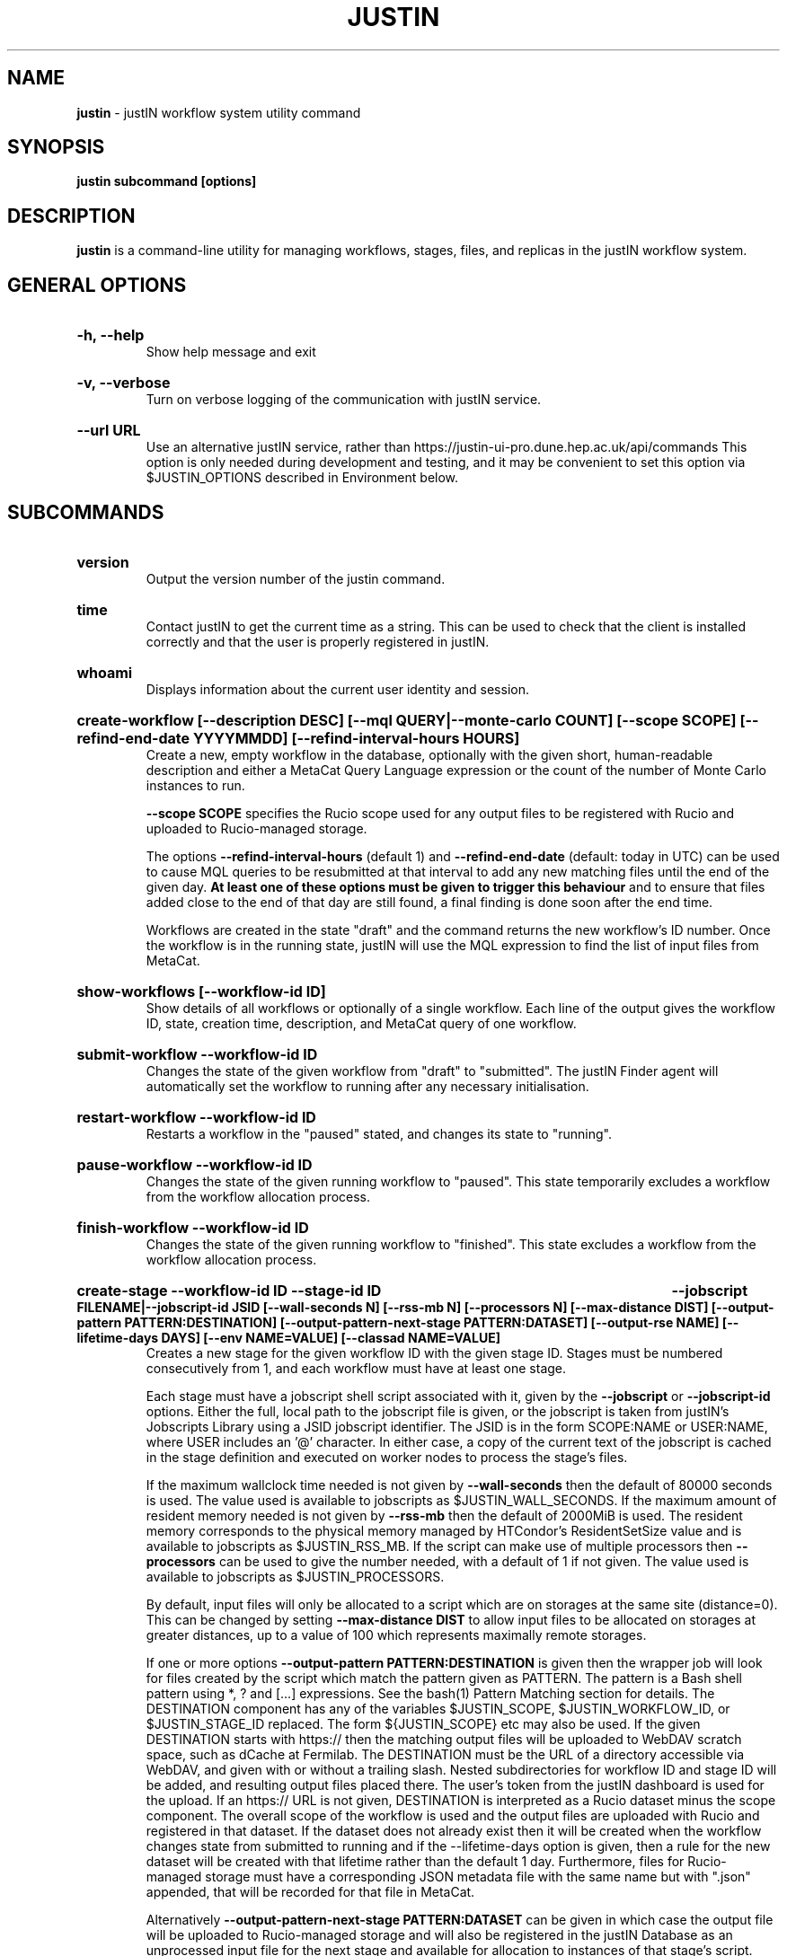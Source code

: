 .TH JUSTIN  "2023" "justin" "justIN Manual"
.SH NAME
.B justin
\- justIN workflow system utility command
.SH SYNOPSIS
.B justin subcommand [options]
.SH DESCRIPTION
.B justin
is a command-line utility for managing workflows, stages, files, and replicas
in the justIN workflow system.

.SH GENERAL OPTIONS

.HP 
.B "-h, --help"
.br
Show help message and exit

.HP 
.B "-v, --verbose"
.br
Turn on verbose logging of the communication with justIN service.

.HP 
.B "--url URL"
.br
Use an alternative justIN service, rather than 
https://justin-ui-pro.dune.hep.ac.uk/api/commands This 
option is only needed during development and testing, and it may be
convenient to set this option via $JUSTIN_OPTIONS described in Environment
below.

.SH SUBCOMMANDS

.HP
.B "version"
.br
Output the version number of the justin command.

.HP
.B "time"
.br
Contact justIN to get the current time as a string. This can be
used to check that the client is installed correctly and that the user is
properly registered in justIN.

.HP
.B "whoami"
.br
Displays information about the current user identity and session.

.HP
.B "create-workflow [--description DESC] [--mql QUERY|--monte-carlo COUNT] [--scope SCOPE] [--refind-end-date YYYYMMDD] [--refind-interval-hours HOURS]"
.br
Create a new, empty workflow in the database, optionally with the given
short, human-readable description and either a MetaCat Query Language 
expression or the count of the number of Monte Carlo instances to run. 

.B --scope SCOPE
specifies the Rucio scope used for any output files to be registered with 
Rucio and uploaded to Rucio-managed storage.

The options
.B --refind-interval-hours
(default 1) and 
.B --refind-end-date
(default: today in UTC) can be used to cause MQL queries to be resubmitted at 
that interval to add any new matching files until the end of the given day.
.B At least one of these options must be given to trigger this behaviour 
and to ensure that files added close to the end of that day are still found, a 
final finding is done soon after the end time.

Workflows are created in the state "draft" and the command returns the new 
workflow's ID number.
Once the workflow is in the running state, justIN will use the 
MQL expression to find the list of input files from MetaCat. 
.HP
.B "show-workflows [--workflow-id ID]"
.br
Show details of all workflows or optionally of a single workflow. Each line
of the output gives the workflow ID, state, creation time, description, and 
MetaCat query of one workflow.

.HP
.B "submit-workflow --workflow-id ID"
.br
Changes the state of the given workflow from "draft" to "submitted". The
justIN Finder agent will automatically set the workflow to running after any
necessary initialisation.

.HP
.B "restart-workflow --workflow-id ID"
.br
Restarts a workflow in the "paused" stated, and changes its state to "running".

.HP
.B "pause-workflow --workflow-id ID"
.br
Changes the state of the given running workflow to "paused". This state 
temporarily excludes a workflow from the workflow allocation process.

.HP
.B "finish-workflow --workflow-id ID"
.br
Changes the state of the given running workflow to "finished". This state 
excludes a workflow from the workflow allocation process.

.HP
.B "create-stage --workflow-id ID --stage-id ID 
.B --jobscript FILENAME|--jobscript-id JSID 
.B [--wall-seconds N] [--rss-mb N] [--processors N] [--max-distance DIST] 
.B [--output-pattern PATTERN:DESTINATION]
.B [--output-pattern-next-stage PATTERN:DATASET] [--output-rse NAME] 
.B [--lifetime-days DAYS] [--env NAME=VALUE] [--classad NAME=VALUE]
.br
Creates a new stage for the given workflow ID with the given stage ID. Stages
must be numbered consecutively from 1, and each workflow must have at least
one stage. 

Each stage must have a jobscript shell script associated with it,
given by the
.B --jobscript
or
.B --jobscript-id
options. 
Either the full, local path to the jobscript file is given, or the jobscript
is taken from justIN's Jobscripts Library using a JSID jobscript identifier.
The JSID is in the form SCOPE:NAME or USER:NAME, where USER includes
an '@' character. In either case, a copy of the current text of the jobscript
is cached in the stage definition and executed on worker nodes to process 
the stage's files. 

If the maximum wallclock time needed is not given by 
.B --wall-seconds
then the default of 80000
seconds is used. The value used is available to jobscripts as
$JUSTIN_WALL_SECONDS.
If the maximum amount of resident memory needed is not given by 
.B --rss-mb
then the default of 2000MiB is used. The resident memory corresponds to the 
physical memory managed by HTCondor's ResidentSetSize value and is available
to jobscripts as $JUSTIN_RSS_MB.
If the script can make use of multiple processors then 
.B --processors
can be used to give the number needed, with a default of 1 if not given. The
value used is available to jobscripts as $JUSTIN_PROCESSORS.

By default, input files will only be allocated to a script which are on 
storages at the same site (distance=0). This can be changed by setting
.B --max-distance DIST
to allow input files to be allocated on storages at greater distances, up to
a value of 100 which represents maximally remote storages.

If one or more options 
.B --output-pattern PATTERN:DESTINATION
is given then the wrapper job will look for files created by the script
which match the pattern given as PATTERN. The pattern is a Bash 
shell pattern using *, ? and
[...] expressions. See the bash(1) Pattern Matching section for details. 
The DESTINATION component has any of the variables 
$JUSTIN_SCOPE, $JUSTIN_WORKFLOW_ID, or $JUSTIN_STAGE_ID replaced. The form
${JUSTIN_SCOPE} etc may also be used.
If the given DESTINATION starts with https:// then the matching output files
will be uploaded to WebDAV scratch space, such as dCache at Fermilab. The
DESTINATION must be the URL of a directory accessible via WebDAV, and given
with or without a trailing slash. Nested subdirectories for workflow ID and 
stage ID will be added, and resulting output files placed there. The user's
token from the justIN dashboard is used for the upload.
If an https:// URL is not given, DESTINATION is interpreted as a
Rucio dataset minus the scope component. The overall scope of the workflow
is used and the output files are uploaded with Rucio and registered in that
dataset. If the dataset does not already exist then it will be created when
the workflow changes state from submitted to running and if the --lifetime-days
option is given, then a rule for the new dataset will be created with that
lifetime rather than the default 1 day. 
Furthermore, files for Rucio-managed storage must have a corresponding
JSON metadata file with the same name but with ".json" appended, that will 
be recorded for that file in MetaCat.

Alternatively
.B --output-pattern-next-stage PATTERN:DATASET
can be given in which case the output file will be uploaded to Rucio-managed
storage and will also be registered in the
justIN Database as an unprocessed input file for the next stage and
available for allocation to instances of that stage's script. 

.B --lifetime-days DAYS
sets the Rucio rule lifetime when creating a new dataset, for all output files
that are uploaded in the given stage. 
The lifetime defaults to 1 day if not specified.

If one or more options
.B --output-rse NAME
is given, then the RSE used for uploads of output files will be chosen
from that list of RSEs, with preference given to RSEs which are closer in 
distance. If this option is not used, or none of the given RSEs are available,
then the default algorithm for choosing the closest available RSE is used.

.B --env NAME=VALUE
can be used one or more times to set environment variables when the stage's
jobscript is executed.

.B --classad NAME=VALUE
can be used one or more times to add ClassAds to the jobs submitted for
this stage.

.HP
.B "simple-workflow [--description DESC] [--mql QUERY|--monte-carlo COUNT] 
.B [--scope SCOPE] [--refind-end-date YYYYMMDD] 
.B [--refind-interval-hours HOURS] --jobscript FILENAME|--jobscript-id JSID 
.B [--wall-seconds N]
.B [--rss-mb N] [--processors N] [--max-distance DIST]
.B [--output-pattern PATTERN:DESTINATION] [--output-rse NAME] 
.B [--lifetime-days DAYS] [--env NAME=VALUE] [--classad NAME=VALUE] 
.br
Combines the 
.B create-workflow, create-stage
and
.B submit-workflow
subcommands into a single operation, for use with single-stage workflows. The
options are repeated from the first two subcommands and are described in their
respective sections above.

.HP
.B "show-stages --workflow-id ID [--stage-id ID]"
.br
Shows details of all stages of the given workflow or optionally of a single 
stage of that workflow. Each line
of the output gives the workflow ID, stage ID,, min processors,
max processors, max wallclock seconds, max RSS bytes, and the max distance
value.

.HP
.B "create-jobscript [--description DESC] [--scope SCOPE] --name NAME 
.B --jobscript FILENAME
.br
Creates a named jobscript in the Jobscripts Library, with an optional 
description. The jobscript is created with the specified scope if one is
given. Otherwise the jobscript is created under your user name. The jobscript
identifier is returned on success, in the form SCOPE:NAME or USER:NAME. 
Jobscript names must be unique for each scope or user name. If a jobscript
already exists for the given scope or user name it is overwritten.
.P
.B "show-jobscript --jobscript-id JSID"
.br
.B "show-jobscript --workflow-id ID --stage-id ID"
.RS
Show a jobscript, referenced either by a jobscript identifier
or by workflow and stage. If an identifier is given, the jobscript is taken from
the Jobscripts Library. The JSID identifier consists of USER:NAME or
SCOPE:NAME, where NAME is the jobscript name, USER is the user name of
any user and contains an '@' character, and SCOPE is a Rucio scope name
known to justIN. Alternatively, if workflow and stage are given, then the 
jobscript cached for that workflow and stage is shown.
.RE
.HP
.B "show-stage-outputs --workflow-id ID --stage-id ID"
.br
Shows the datasets to be assigned and the patterns used to find output files 
of the given stage within the 
given workflow. Each line of the response consists of "(next)" or "(  )" 
depending on whether the files are passed to the next stage within the
workflow, and then the scope, files pattern, and destination.

.HP
.B "fail-files --workflow-id ID [--stage-id ID]"
.br
Set all the files of the given workflow, and optionally stage, to the failed
state when they are already in the finding, unallocated, allocated, or
outputting state. Files in the processed, failed, or notfound states are
unchanged. This allows workflows with a handful of pathological files to
be terminated, as the Finder agent will see all the files are now in terminal
states and mark the workflow as finished.
.P
.B "show-files --workflow-id ID [--stage-id ID] [--file-did DID]"
.br
.B "show-files --mql QUERY"
.RS
Show files either cached in the justIN Database 
and filtered by workflow ID and optionally by stage ID and/or file DID; or
up to 100 found by a query to MetaCat using the given MQL query.
.RE
.P
.B "show-replicas --workflow-id ID [--stage-id ID] [--file-did DID]"
.br
.B "show-replicas --mql QUERY
.RS
Show replicas either cached in the justIN Database
and filtered by workflow ID and optionally by stage ID and/or file DID; or
up to 100 found by a query to MetaCat using the given MQL query and looked 
up using Rucio. 
.RE
.HP
.B "show-jobs --jobsub-id ID | --workflow-id ID [--stage-id ID] [--state STATE]"
.br
Show jobs identified by Jobsub ID or Workflow ID (and optionally Stage ID). Job 
state can also be given to further filter the jobs listed. For each job,
the Jobsub ID, Workflow ID, Stage ID, State, and creation time are shown.

.SH JOBSCRIPTS

The user jobscripts supplied when creating a stage are shell scripts
which the wrapper jobs execute on the worker nodes matched to that stage.
They are started in an empty workspace directory.
Several environment variables are made available to the
scripts, all prefixed with JUSTIN_, including $JUSTIN_WORKFLOW_ID, 
$JUSTIN_STAGE_ID and
$JUSTIN_SECRET which allows the jobscript to authenticate to justIN's
allocator service. $JUSTIN_PATH is used to reference files and scripts 
provided by justIN. 

To get the details of an input file to work on, the command 
$JUSTIN_PATH/justin-get-file is executed by the jobscript.
This produces a single line of output with the Rucio DID of the chosen file,
its PFN on the optimal RSE, and the name of that RSE, all separated by
spaces. This code fragment shows how the DID, PFN and RSE can be put into
shell variables:

  did_pfn_rse=`$JUSTIN_PATH/justin-get-file`
  did=`echo $did_pfn_rse | cut -f1 -d' '`
  pfn=`echo $did_pfn_rse | cut -f2 -d' '`
  rse=`echo $did_pfn_rse | cut -f3 -d' '`

If no file is available to be processed, then justin-get-file produces no
output to stdout, which should also be checked for. justin-get-file logs errors
to stderr.

justin-get-file can be called multiple times to process more than one file in
the same jobscript. This can be done all at the start or repeatedly
during the lifetime of the job. justin-get-file is itself a simple wrapper around
the curl command and it would also be possible to access the justIN 
allocator service's REST API directly from an application.

Each file returned by justin-get-file is marked as allocated and will not be 
processed by any other jobs. When the jobscript finishes, it 
.B must
leave files with lists of the processed files in its
workspace directory. These lists are sent to the justIN allocator service by
the wrapper job, which either marks input files as being successfully 
processed or resets their state to unallocated, ready for matching by another
job. 

Files can be referred to either by DID or PFN, one
per line, in the appropriate list file:  
  justin-processed-dids.txt
  justin-processed-pfns.txt

It is not necessary to create list files which would otherwise be empty. You 
can use a mix of DIDs and PFNs, as long as each appears in the correct list
file. Any files not represented in either file will be treated as unprocessed
and made available for other jobs to process.

Output files which are to be uploaded with Rucio by the wrapper job must be 
created in the jobscript's workspace directory and have filenames matching
the patterns given by
.B --output-pattern
or
.B --output-pattern-next-stage
when the stage was created. The suffixed .json is appended to find the
corresponding metadata files for MetaCat.

.SH WORKFLOW PROCESSING

Once a workflow enters the running state, it is processed by justIN's
Finder agent to find its input files. The finder uses the workflows's MQL 
expression to create a list of input files for the first stage. Work is only
assigned to jobs when a matching file is found and so these lists of files 
are essential.

In most cases, the MQL query is a MetaCat Query Language expression, which the
Finder sends to the MetaCat service to get a list of matching file DIDs.
However, if the query is of the form "rucio-dataset SCOPE:NAME" then the
query is sent directly to Rucio to get the list of file DIDs contained in
the given Rucio dataset. Finally if the 
.B --monte-carlo COUNT
option is used when creating the workflow, then an MQL of the form
"monte-carlo COUNT" is stored. This causes the Finder itself to create a
series of COUNT placeholder files which can be used to keep track of Monte
Carlo processing without a distinct input file for each of the COUNT jobs.
Each of these placeholder files has a DID of the form 
monte-carlo-WORKFLOW_ID-NUMBER where
NUMBER is in the range 1 to COUNT, and WORKFLOW_ID is the assigned workflow ID
number. 

.SH AUTHENTICATION AND AUTHORIZATION

When first used on a given computer, the justin command contacts the central
justIN services and obtains a session ID and secret which are placed
in a temporary file. You will then be invited to visit a web page on the
justIN dashboard which has instructions on how to authorize that session,
using CILogon and your identity provider. Once authorized, you can use the
justin command on that computer for 7 days, and then you will be invited 
to re-authorize it. You can have multiple computers at multiple sites
authorized at the same time. 

.SH ENVIRONMENT

If set, the value of the environment variable 
.B JUSTIN_OPTIONS
is prepended to the list of options after the justin subcommand.

.SH FILES

A session file 
.B /var/tmp/justin.session.USERID
is created by justin, where 
.B USERID
is the numeric Unix user id, given by 
.B id -u

.SH AUTHOR
Andrew McNab <Andrew.McNab@cern.ch>

.SH "SEE ALSO"
bash(1)
